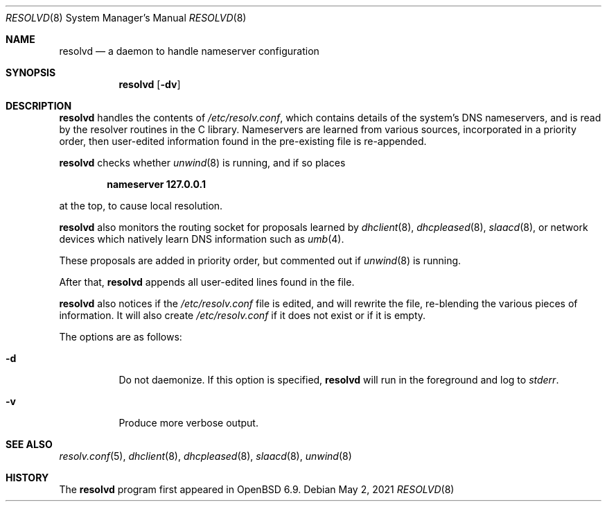 .\"	$OpenBSD: resolvd.8,v 1.6 2021/05/02 15:15:44 deraadt Exp $
.\"
.\" Copyright (c) 2021 Florian Obser <florian@openbsd.org>
.\"
.\" Permission to use, copy, modify, and distribute this software for any
.\" purpose with or without fee is hereby granted, provided that the above
.\" copyright notice and this permission notice appear in all copies.
.\"
.\" THE SOFTWARE IS PROVIDED "AS IS" AND THE AUTHOR DISCLAIMS ALL WARRANTIES
.\" WITH REGARD TO THIS SOFTWARE INCLUDING ALL IMPLIED WARRANTIES OF
.\" MERCHANTABILITY AND FITNESS. IN NO EVENT SHALL THE AUTHOR BE LIABLE FOR
.\" ANY SPECIAL, DIRECT, INDIRECT, OR CONSEQUENTIAL DAMAGES OR ANY DAMAGES
.\" WHATSOEVER RESULTING FROM LOSS OF USE, DATA OR PROFITS, WHETHER IN AN
.\" ACTION OF CONTRACT, NEGLIGENCE OR OTHER TORTIOUS ACTION, ARISING OUT OF
.\" OR IN CONNECTION WITH THE USE OR PERFORMANCE OF THIS SOFTWARE.
.\"
.Dd $Mdocdate: May 2 2021 $
.Dt RESOLVD 8
.Os
.Sh NAME
.Nm resolvd
.Nd a daemon to handle nameserver configuration
.Sh SYNOPSIS
.Nm
.Op Fl dv
.Sh DESCRIPTION
.Nm
handles the contents of
.Pa /etc/resolv.conf ,
which contains details of the system's DNS nameservers, and is
read by the resolver routines in the C library.
Nameservers are learned from various sources, incorporated in a priority
order, then user-edited information found in the pre-existing file is
re-appended.
.Pp
.Nm
checks whether
.Xr unwind 8
is running, and if so places
.Pp
.Dl nameserver 127.0.0.1
.Pp
at the top, to cause local resolution.
.Pp
.Nm
also monitors the routing socket for proposals learned by
.Xr dhclient 8 ,
.Xr dhcpleased 8 ,
.Xr slaacd 8 ,
or network devices which natively learn DNS information such as
.Xr umb 4 .
.Pp
These proposals are added in priority order, but commented out
if
.Xr unwind 8
is running.
.Pp
After that,
.Nm
appends all user-edited lines found in the file.
.Pp
.Nm
also notices if the
.Pa /etc/resolv.conf
file is edited, and will rewrite the file, re-blending the various
pieces of information.
It will also create
.Pa /etc/resolv.conf
if it does not exist or if it is empty.
.Pp
The options are as follows:
.Bl -tag -width Ds
.It Fl d
Do not daemonize.
If this option is specified,
.Nm
will run in the foreground and log to
.Em stderr .
.It Fl v
Produce more verbose output.
.El
.Sh SEE ALSO
.Xr resolv.conf 5 ,
.Xr dhclient 8 ,
.Xr dhcpleased 8 ,
.Xr slaacd 8 ,
.Xr unwind 8
.Sh HISTORY
The
.Nm
program first appeared in
.Ox 6.9 .

